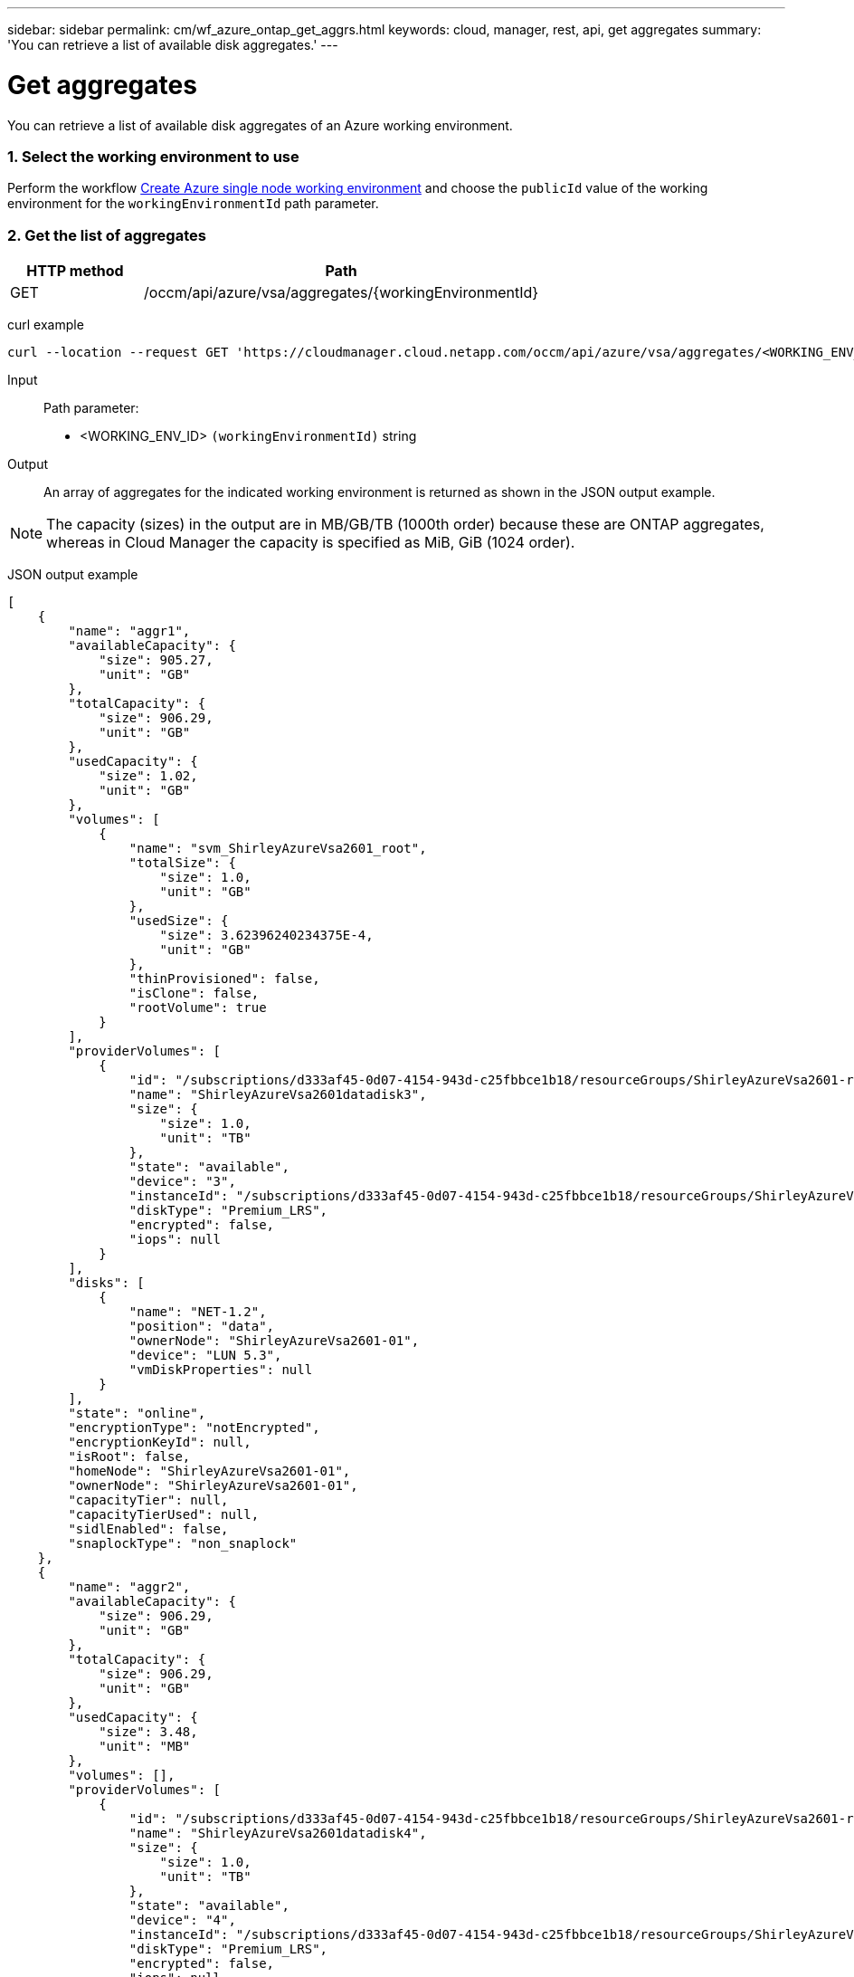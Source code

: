 ---
sidebar: sidebar
permalink: cm/wf_azure_ontap_get_aggrs.html
keywords: cloud, manager, rest, api, get aggregates
summary: 'You can retrieve a list of available disk aggregates.'
---

= Get aggregates
:hardbreaks:
:nofooter:
:icons: font
:linkattrs:
:imagesdir: ./media/

[.lead]
You can retrieve a list of available disk aggregates of an Azure working environment.

=== 1. Select the working environment to use

Perform the workflow link:wf_azure_cloud_create_we_paygo.html[Create Azure single node working environment] and choose the `publicId` value of the working environment for the `workingEnvironmentId` path parameter.

=== 2. Get the list of aggregates

[cols="25,75"*,options="header"]
|===
|HTTP method
|Path
|GET
|/occm/api/azure/vsa/aggregates/{workingEnvironmentId}
|===

curl example::
[source,curl]
curl --location --request GET 'https://cloudmanager.cloud.netapp.com/occm/api/azure/vsa/aggregates/<WORKING_ENV_ID>' --header 'Content-Type: application/json' --header 'x-agent-id: <AGENT_ID>' --header 'Authorization: Bearer <ACCESS_TOKEN>'

Input::

Path parameter:

* <WORKING_ENV_ID> `(workingEnvironmentId)` string

Output::
An array of aggregates for the indicated working environment is returned as shown in the JSON output example.

NOTE: The capacity (sizes) in the output are in MB/GB/TB (1000th order) because these are ONTAP aggregates, whereas in Cloud Manager the capacity is specified as MiB, GiB (1024 order).

JSON output example::
[source,json]
[
    {
        "name": "aggr1",
        "availableCapacity": {
            "size": 905.27,
            "unit": "GB"
        },
        "totalCapacity": {
            "size": 906.29,
            "unit": "GB"
        },
        "usedCapacity": {
            "size": 1.02,
            "unit": "GB"
        },
        "volumes": [
            {
                "name": "svm_ShirleyAzureVsa2601_root",
                "totalSize": {
                    "size": 1.0,
                    "unit": "GB"
                },
                "usedSize": {
                    "size": 3.62396240234375E-4,
                    "unit": "GB"
                },
                "thinProvisioned": false,
                "isClone": false,
                "rootVolume": true
            }
        ],
        "providerVolumes": [
            {
                "id": "/subscriptions/d333af45-0d07-4154-943d-c25fbbce1b18/resourceGroups/ShirleyAzureVsa2601-rg/providers/Microsoft.Compute/disks/ShirleyAzureVsa2601datadisk3",
                "name": "ShirleyAzureVsa2601datadisk3",
                "size": {
                    "size": 1.0,
                    "unit": "TB"
                },
                "state": "available",
                "device": "3",
                "instanceId": "/subscriptions/d333af45-0d07-4154-943d-c25fbbce1b18/resourceGroups/ShirleyAzureVsa2601-rg/providers/Microsoft.Compute/virtualMachines/ShirleyAzureVsa2601",
                "diskType": "Premium_LRS",
                "encrypted": false,
                "iops": null
            }
        ],
        "disks": [
            {
                "name": "NET-1.2",
                "position": "data",
                "ownerNode": "ShirleyAzureVsa2601-01",
                "device": "LUN 5.3",
                "vmDiskProperties": null
            }
        ],
        "state": "online",
        "encryptionType": "notEncrypted",
        "encryptionKeyId": null,
        "isRoot": false,
        "homeNode": "ShirleyAzureVsa2601-01",
        "ownerNode": "ShirleyAzureVsa2601-01",
        "capacityTier": null,
        "capacityTierUsed": null,
        "sidlEnabled": false,
        "snaplockType": "non_snaplock"
    },
    {
        "name": "aggr2",
        "availableCapacity": {
            "size": 906.29,
            "unit": "GB"
        },
        "totalCapacity": {
            "size": 906.29,
            "unit": "GB"
        },
        "usedCapacity": {
            "size": 3.48,
            "unit": "MB"
        },
        "volumes": [],
        "providerVolumes": [
            {
                "id": "/subscriptions/d333af45-0d07-4154-943d-c25fbbce1b18/resourceGroups/ShirleyAzureVsa2601-rg/providers/Microsoft.Compute/disks/ShirleyAzureVsa2601datadisk4",
                "name": "ShirleyAzureVsa2601datadisk4",
                "size": {
                    "size": 1.0,
                    "unit": "TB"
                },
                "state": "available",
                "device": "4",
                "instanceId": "/subscriptions/d333af45-0d07-4154-943d-c25fbbce1b18/resourceGroups/ShirleyAzureVsa2601-rg/providers/Microsoft.Compute/virtualMachines/ShirleyAzureVsa2601",
                "diskType": "Premium_LRS",
                "encrypted": false,
                "iops": null
            }
        ],
        "disks": [
            {
                "name": "NET-1.3",
                "position": "data",
                "ownerNode": "ShirleyAzureVsa2601-01",
                "device": "LUN 5.4",
                "vmDiskProperties": null
            }
        ],
        "state": "online",
        "encryptionType": "notEncrypted",
        "encryptionKeyId": null,
        "isRoot": false,
        "homeNode": "ShirleyAzureVsa2601-01",
        "ownerNode": "ShirleyAzureVsa2601-01",
        "capacityTier": null,
        "capacityTierUsed": null,
        "sidlEnabled": false,
        "snaplockType": "non_snaplock"
    },
    {
        "name": "aggr3",
        "availableCapacity": {
            "size": 1.77,
            "unit": "TB"
        },
        "totalCapacity": {
            "size": 1.77,
            "unit": "TB"
        },
        "usedCapacity": {
            "size": 5.78,
            "unit": "MB"
        },
        "volumes": [],
        "providerVolumes": [
            {
                "id": "/subscriptions/d333af45-0d07-4154-943d-c25fbbce1b18/resourceGroups/ShirleyAzureVsa2601-rg/providers/Microsoft.Compute/disks/ShirleyAzureVsa2601datadisk5",
                "name": "ShirleyAzureVsa2601datadisk5",
                "size": {
                    "size": 1.0,
                    "unit": "TB"
                },
                "state": "available",
                "device": "5",
                "instanceId": "/subscriptions/d333af45-0d07-4154-943d-c25fbbce1b18/resourceGroups/ShirleyAzureVsa2601-rg/providers/Microsoft.Compute/virtualMachines/ShirleyAzureVsa2601",
                "diskType": "Premium_LRS",
                "encrypted": false,
                "iops": null
            },
            {
                "id": "/subscriptions/d333af45-0d07-4154-943d-c25fbbce1b18/resourceGroups/ShirleyAzureVsa2601-rg/providers/Microsoft.Compute/disks/ShirleyAzureVsa2601datadisk6",
                "name": "ShirleyAzureVsa2601datadisk6",
                "size": {
                    "size": 1.0,
                    "unit": "TB"
                },
                "state": "available",
                "device": "6",
                "instanceId": "/subscriptions/d333af45-0d07-4154-943d-c25fbbce1b18/resourceGroups/ShirleyAzureVsa2601-rg/providers/Microsoft.Compute/virtualMachines/ShirleyAzureVsa2601",
                "diskType": "Premium_LRS",
                "encrypted": false,
                "iops": null
            }
        ],
        "disks": [
            {
                "name": "NET-1.4",
                "position": "data",
                "ownerNode": "ShirleyAzureVsa2601-01",
                "device": "LUN 5.5",
                "vmDiskProperties": null
            },
            {
                "name": "NET-1.5",
                "position": "data",
                "ownerNode": "ShirleyAzureVsa2601-01",
                "device": "LUN 5.6",
                "vmDiskProperties": null
            }
        ],
        "state": "online",
        "encryptionType": "notEncrypted",
        "encryptionKeyId": null,
        "isRoot": false,
        "homeNode": "ShirleyAzureVsa2601-01",
        "ownerNode": "ShirleyAzureVsa2601-01",
        "capacityTier": null,
        "capacityTierUsed": null,
        "sidlEnabled": false,
        "snaplockType": "non_snaplock"
    }
]
